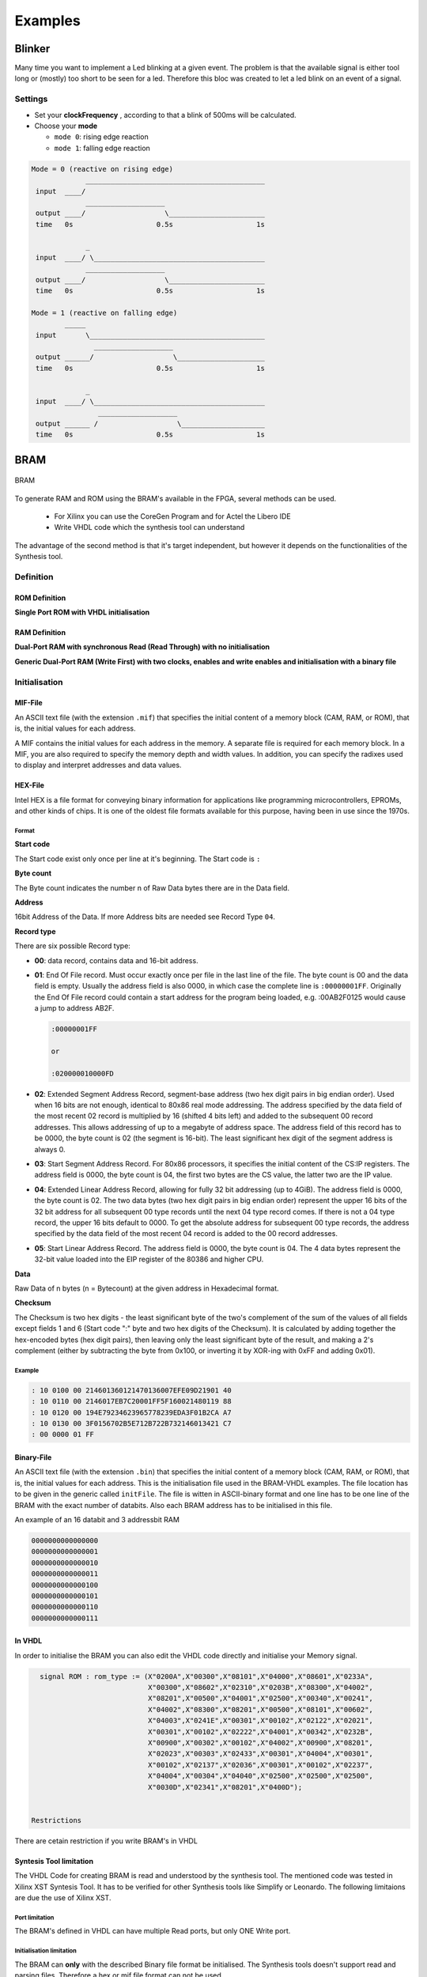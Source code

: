 ========
Examples
========

Blinker
=======

Many time you want to implement a Led blinking at a given event. The problem is that the available signal is either tool long or (mostly) too short to be seen for a led. Therefore this bloc was created to let a led blink on an event of a signal.

Settings
--------

* Set your **clockFrequency** , according to that a blink of 500ms will be calculated.
* Choose your **mode**

  * ``mode 0``: rising edge reaction
  * ``mode 1``: falling edge reaction

.. code-block::

   Mode = 0 (reactive on rising edge)
                ___________________________________________
    input  ____/
                ___________________
    output ____/                   \_______________________
    time   0s                    0.5s                    1s

                _
    input  ____/ \_________________________________________
                ___________________
    output ____/                   \_______________________
    time   0s                    0.5s                    1s

   Mode = 1 (reactive on falling edge)
           _____
    input       \__________________________________________
                  ___________________
    output ______/                   \_____________________
    time   0s                    0.5s                    1s

                _
    input  ____/ \_________________________________________
                   ___________________
    output ______ /                   \____________________
    time   0s                    0.5s                    1s

.. seealso::

   :config_repo:`config repo blink <tree/master/scripts/vhdl/blink>`

BRAM
====

.. seealso::

   :config_repo:`config repo bram <tree/master/scripts/vhdl/bram>`

.. figure:: img/bram.*
   :align: center
   :width: 200px

   BRAM


To generate RAM and ROM using the BRAM's available in the FPGA, several methods can be used.

  * For Xilinx you can use the CoreGen Program and for Actel the Libero IDE
  * Write VHDL code which the synthesis tool can understand

The advantage of the second method is that it's target independent, but however it depends on the functionalities of the Synthesis tool.

Definition
----------

ROM Definition
^^^^^^^^^^^^^^

**Single Port ROM with VHDL initialisation**

.. seealso::

   :config_repo:`config repo rom.vhd <blob/master/scripts/vhdl/bram/rom.vhd>`


RAM Definition
^^^^^^^^^^^^^^

**Dual-Port RAM with synchronous Read (Read Through) with no initialisation**

.. seealso::

   :config_repo:`config repo dp_ram_1.vhd <blob/master/scripts/vhdl/bram/dp_ram_1.vhd>`

**Generic Dual-Port RAM (Write First) with two clocks, enables and write enables and initialisation with a binary file**

.. seealso::

   :config_repo:`config repo dp_ram_2.vhd <blob/master/scripts/vhdl/bram/dp_ram_2.vhd>`

Initialisation
--------------

MIF-File
^^^^^^^^

An ASCII text file (with the extension ``.mif``) that specifies the initial content of a memory block (CAM, RAM, or ROM), that is, the initial values for each address.

A MIF contains the initial values for each address in the memory. A separate file is required for each memory block. In a MIF, you are also required to specify the memory depth and width values. In addition, you can specify the radixes used to display and interpret addresses and data values.

HEX-File
^^^^^^^^

Intel HEX is a file format for conveying binary information for applications like programming microcontrollers, EPROMs, and other kinds of chips. It is one of the oldest file formats available for this purpose, having been in use since the 1970s.

Format
~~~~~~

**Start code**

The Start code exist only once per line at it's beginning. The Start code is ``:``

**Byte count**

The Byte count indicates the number n of Raw Data bytes there are in the Data field.

**Address**

16bit Address of the Data. If more Address bits are needed see Record Type ``04``.

**Record type**

There are six possible Record type:

* **00**: data record, contains data and 16-bit address.
* **01**: End Of File record. Must occur exactly once per file in the last line of the file. The byte count is 00 and the data field is empty. Usually the address field is also 0000, in which case the complete line is ``:00000001FF``. Originally the End Of File record could contain a start address for the program being loaded, e.g. :00AB2F0125 would cause a jump to address AB2F.

  .. code-block::

     :00000001FF

     or

     :020000010000FD

* **02**: Extended Segment Address Record, segment-base address (two hex digit pairs in big endian order). Used when 16 bits are not enough, identical to 80x86 real mode addressing. The address specified by the data field of the most recent 02 record is multiplied by 16 (shifted 4 bits left) and added to the subsequent 00 record addresses. This allows addressing of up to a megabyte of address space. The address field of this record has to be 0000, the byte count is 02 (the segment is 16-bit). The least significant hex digit of the segment address is always 0.
* **03**: Start Segment Address Record. For 80x86 processors, it specifies the initial content of the CS:IP registers. The address field is 0000, the byte count is 04, the first two bytes are the CS value, the latter two are the IP value.
* **04**: Extended Linear Address Record, allowing for fully 32 bit addressing (up to 4GiB). The address field is 0000, the byte count is 02. The two data bytes (two hex digit pairs in big endian order) represent the upper 16 bits of the 32 bit address for all subsequent 00 type records until the next 04 type record comes. If there is not a 04 type record, the upper 16 bits default to 0000. To get the absolute address for subsequent 00 type records, the address specified by the data field of the most recent 04 record is added to the 00 record addresses.
* **05**: Start Linear Address Record. The address field is 0000, the byte count is 04. The 4 data bytes represent the 32-bit value loaded into the EIP register of the 80386 and higher CPU.

**Data**

Raw Data of n bytes (n = Bytecount) at the given address in Hexadecimal format.

**Checksum**

The Checksum is two hex digits - the least significant byte of the two's complement of the sum of the values of all fields except fields 1 and 6 (Start code ":" byte and two hex digits of the Checksum).
It is calculated by adding together the hex-encoded bytes (hex digit pairs), then leaving only the least significant byte of the result, and making a 2's complement (either by subtracting the byte from 0x100, or inverting it by XOR-ing with 0xFF and adding 0x01).

Example
~~~~~~~

.. code-block::

   : 10 0100 00 214601360121470136007EFE09D21901 40
   : 10 0110 00 2146017EB7C20001FF5F160021480119 88
   : 10 0120 00 194E79234623965778239EDA3F01B2CA A7
   : 10 0130 00 3F0156702B5E712B722B732146013421 C7
   : 00 0000 01 FF

Binary-File
^^^^^^^^^^^

An ASCII text file (with the extension ``.bin``) that specifies the initial content of a memory block (CAM, RAM, or ROM), that is, the initial values for each address.
This is the initialisation file used in the BRAM-VHDL examples. The file location has to be given in the generic called ``initFile``.
The file is witten in ASCII-binary format and one line has to be one line of the BRAM with the exact number of databits. Also each BRAM address has to be initialised in this file.

An example of an 16 databit and 3 addressbit RAM

.. code-block::

   0000000000000000
   0000000000000001
   0000000000000010
   0000000000000011
   0000000000000100
   0000000000000101
   0000000000000110
   0000000000000111

In VHDL
^^^^^^^

In order to initialise the BRAM you can also edit the VHDL code directly and initialise your Memory signal.

.. code-block:: vhdl

   signal ROM : rom_type := (X"0200A",X"00300",X"08101",X"04000",X"08601",X"0233A",
                             X"00300",X"08602",X"02310",X"0203B",X"08300",X"04002",
                             X"08201",X"00500",X"04001",X"02500",X"00340",X"00241",
                             X"04002",X"08300",X"08201",X"00500",X"08101",X"00602",
                             X"04003",X"0241E",X"00301",X"00102",X"02122",X"02021",
                             X"00301",X"00102",X"02222",X"04001",X"00342",X"0232B",
                             X"00900",X"00302",X"00102",X"04002",X"00900",X"08201",
                             X"02023",X"00303",X"02433",X"00301",X"04004",X"00301",
                             X"00102",X"02137",X"02036",X"00301",X"00102",X"02237",
                             X"04004",X"00304",X"04040",X"02500",X"02500",X"02500",
                             X"0030D",X"02341",X"08201",X"0400D");


 Restrictions

There are cetain restriction if you write BRAM's in VHDL

Syntesis Tool limitation
^^^^^^^^^^^^^^^^^^^^^^^^

The VHDL Code for creating BRAM is read and understood by the synthesis tool. The mentioned code was tested in Xilinx XST Syntesis Tool. It has to be verified for other Synthesis tools like Simplify or Leonardo. The following limitaions are due the use of Xilinx XST.

Port limitation
~~~~~~~~~~~~~~~

The BRAM's defined in VHDL can have multiple Read ports, but only ONE Write port.

Initialisation limitation
~~~~~~~~~~~~~~~~~~~~~~~~~

The BRAM can **only** with the described Binary file format be initialised. The Synthesis tools doesn't support read and parsing files. Therefore a hex or mif file format can not be used.

Debounce
========

Each button can bounce while pushing or releasing. This can't completely eliminated. but to avoid button bouncing. The following two thing can be done.

* Buy high quality buttons
* Implement a button debouncing

Settings
First the max bounce time should be measured and according to that value and your used clock, the counterBitNb can be choosen accordingly.
The following implementation has two different modes. Mode 0 is reactive on rising edge and mode 1 is reactive on falling edge.

.. code-block::

   Mode 0
                _   _   ____________________   _   _
    input  ____/ \ / \ /                    \_/ \ / \______
                _________________________________________
    output ____/                                         \_

   Mode 1
                _   _   ____________________   _   _
    input  ____/ \ / \ /                    \_/ \ / \______
                             _______________
    output _________________/               \______________

.. seealso::

   :config_repo:`config repo debounce <tree/master/scripts/vhdl/debounce>`

Reset Input
===========

For having a stable system first you need a proper reset. Just using an input as reset isn't enough. Here's how to poperly synchronize your reset.

.. code-block::

   --pad_rst----+----------+----------+
             +--+--+    +--+--+    +--+--+    +-.
   --'1'-----|D   Q|----|D   Q|----|D   Q|----|  >O-----rst
             |     |    |     |    |     |    +-´
          +--|>    | +--|>    | +--|>    |
          |  +-----+ |  +-----+ |  +-----+
   --clk--+----------+----------+

.. code-block:: vhdl
   :caption: blink

   LIBRARY ieee;
     USE ieee.std_logic_1164.all;
     USE ieee.numeric_std.all;

   ENTITY rst_synchronizer IS
      PORT( pad_rst_n : IN     std_logic;
            clock     : IN     std_ulogic;
            reset     : OUT    std_ulogic
      );
   END rst_synchronizer ;

   ARCHITECTURE rtl OF rst_synchronizer IS

     signal lvec_rst_n : std_ulogic_vector(2 downto 0);

   BEGIN

     process(pad_rst_n , clock)
     begin
       if pad_rst_n = '1' then
         lvec_rst_n <= (others => '0');
       elsif rising_edge(clock) then
         lvec_rst_n <= lvec_rst_n(1 downto 0) & '1';
       end if;
     end process;
     rst <= not lvec_rst_n(2);
   END ARCHITECTURE rtl;

Pseudo Random Number Generator
==============================

.. seealso::

   :config_repo:`config repo blink <tree/master/scripts/vhdl/prng>`

This VHDL module uses 2 Linear Feedback Shift Registers (LFSR) with polynomials for maximal sequence length, one of which is scalable to output word size (``4bit`` - ``24bit``) and one to operate as a non-uniform duty cycle clock. The module gives the user 4 options for output distribution types, Gaussian unimodal, bimodal, uniform, and non-uniform distributions. These distributions are created by altering a scalable LFSR output by clocking the output irregularly with a non-uniform clock, shifting scaled outputs into a buffer-adder-tree to effectively use the central limit theorem to create a normal distribution, and a feedback loop to further shape the distributions. Sample histograms are included in the figures following.
The prng.vhd module is verified in a test bench by writing out the pseudo-random values to a file. This data can be entered into one’s favorite statistical analysis software package for verification.

Background
----------

The LFSR is a shift register of arbitrary length that takes its input based off a linear function derived from the previous state. This function is chosen to provide a maximally long sequence. As the output-width is scaled, a different LFSR is built with a polynomial to provide maximal length. The polynomials used are commented in the VHDL module.

Generics
--------

+--------------+---------+-----------------------+----------------------------------------------+
| Generic      | Type    | Range                 | Description                                  |
+==============+=========+=======================+==============================================+
| ``g_W``      | Integer | ``28`` - ``4``        | Number of output vector bits                 |
+--------------+---------+-----------------------+----------------------------------------------+
| ``g_V``      | Integer | ``24`` - ``18``       | Non uniforming clocking bits                 |
+--------------+---------+-----------------------+----------------------------------------------+
| ``g_G_TYPE`` | Integer | | ``0`` = uniform     | Gaussion Distribution Type for ``o_g_noise`` |
|              |         | | ``1`` = bimodal     |                                              |
+--------------+---------+-----------------------+----------------------------------------------+
| ``g_U_TYPE`` | Integer | | ``0`` = uniform     | Uniform Distribution Type for ``o_u_noise``  |
|              |         | | ``1`` = ave-uniform |                                              |
+--------------+---------+-----------------------+----------------------------------------------+

+-------------------+----------------+-----------------------------+
| Signal            | Size           | Description                 |
+===================+================+=============================+
| ``iCLK_clk``      | ``1``          | input clock signal          |
+-------------------+----------------+-----------------------------+
| ``iGRS_reset_n``  | ``1``          | input reset signal          |
+-------------------+----------------+-----------------------------+
| ``i_enable``      | ``1``          | enable prn generation       |
+-------------------+----------------+-----------------------------+
| ``o_g_noise``     | ``[g_W-1:0]``  | gaussian distibution output |
+-------------------+----------------+-----------------------------+
| ``o_u_noise``     | ``[g_W-1:0]``  | uniform distribution output |
+-------------------+----------------+-----------------------------+

:tag:`coding`
:tag:`vhdl`
:tag:`examples`